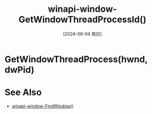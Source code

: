 :PROPERTIES:
:ID:       fc5e341e-d723-426a-8919-8e6b4d65bbf9
:END:
#+title: winapi-window-GetWindowThreadProcessId()
#+date: [2024-08-04 周日]
#+last_modified:  

* GetWindowThreadProcess(hwnd, dwPid)


* See Also
- [[id:2f9f2bcf-098b-47c4-93e1-ed9adb1ad75f][winapi-window-FindWindow()]]
